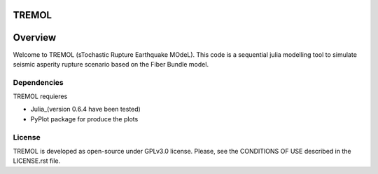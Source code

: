 TREMOL
======

Overview
========

Welcome to TREMOL (sTochastic Rupture Earthquake MOdeL). This code is a sequential julia modelling tool to simulate seismic asperity rupture scenario based on the Fiber Bundle model.
 
Dependencies
------------

TREMOL requieres 

- Julia\_(version 0.6.4 have been tested)
- PyPlot package for produce the plots

License
-------

TREMOL is developed as open-source under GPLv3.0 license. Please, see the CONDITIONS
OF USE described in the LICENSE.rst file. 



